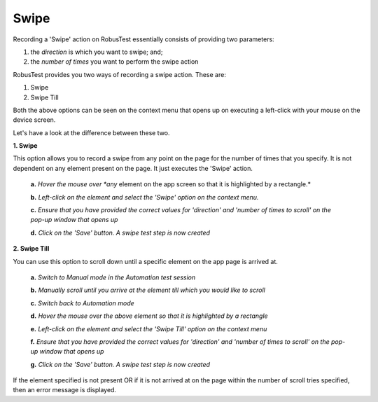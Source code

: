 .. _swipe-on-page:

Swipe
=====

Recording a 'Swipe' action on RobusTest essentially consists of providing two parameters:

1. the *direction* is which you want to swipe; and;
2. the *number of times* you want to perform the swipe action

.. image:: _static/swipe.png

RobusTest provides you two ways of recording a swipe action. These are:

1. Swipe
2. Swipe Till

Both the above options can be seen on the context menu that opens up on executing a left-click with your mouse on the device screen.

Let's have a look at the difference between these two.

**1. Swipe**

This option allows you to record a swipe from any point on the page for the number of times that you specify. It is not dependent on any element present on the page. It just executes the 'Swipe' action.

  **a.** *Hover the mouse over *any* element on the app screen so that it is highlighted by a rectangle.*

  **b.** *Left-click on the element and select the 'Swipe' option on the context menu.*

  **c.** *Ensure that you have provided the correct values for 'direction' and 'number of times to scroll' on the pop-up window that opens up*

  **d.** *Click on the 'Save' button. A swipe test step is now created*


**2. Swipe Till**

You can use this option to scroll down until a specific element on the app page is arrived at. 

  **a.** *Switch to Manual mode in the Automation test session*

  **b.** *Manually scroll until you arrive at the element till which you would like to scroll*

  **c.** *Switch back to Automation mode*

  **d.** *Hover the mouse over the above element so that it is highlighted by a rectangle*

  **e.** *Left-click on the element and select the 'Swipe Till' option on the context menu*

  **f.** *Ensure that you have provided the correct values for  'direction' and 'number of times to scroll' on the pop-up window that opens up*

  **g.** *Click on the 'Save' button. A swipe test step is now created*

If the element specified is not present OR if it is not arrived at on the page within the number of scroll tries specified, then an error message is displayed.
